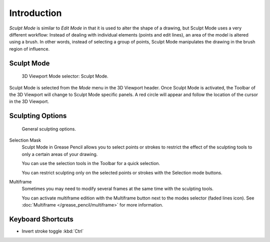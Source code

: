 
************
Introduction
************

*Sculpt Mode* is similar to *Edit Mode* in that it is used to alter the shape of a drawing,
but Sculpt Mode uses a very different workflow:
Instead of dealing with individual elements (points and edit lines),
an area of the model is altered using a brush.
In other words, instead of selecting a group of points,
Sculpt Mode manipulates the drawing in the brush region of influence.


Sculpt Mode
===========

.. figure:: /images/grease-pencil_modes_sculpting_introduction_mode-selector.png

   3D Viewport Mode selector: Sculpt Mode.

Sculpt Mode is selected from the *Mode* menu in the 3D Viewport header.
Once Sculpt Mode is activated, the Toolbar of the 3D Viewport will change to
Sculpt Mode specific panels.
A red circle will appear and follow the location of the cursor in the 3D Viewport.


Sculpting Options
=================

.. figure:: /images/grease-pencil_modes_sculpting_introduction_sculpting-options.png

   General sculpting options.

Selection Mask
   Sculpt Mode in Grease Pencil allows you to select points or strokes to restrict the effect
   of the sculpting tools to only a certain areas of your drawing.

   You can use the selection tools in the Toolbar for a quick selection.

   You can restrict sculpting only on the selected points or strokes with the Selection mode buttons.

Multiframe
   Sometimes you may need to modify several frames at the same time with the sculpting tools.

   You can activate multiframe edition with the Multiframe button next to the modes selector (faded lines icon).
   See :doc:`Multiframe </grease_pencil/multiframe>` for more information.


Keyboard Shortcuts
==================

- Invert stroke toggle :kbd:`Ctrl`
